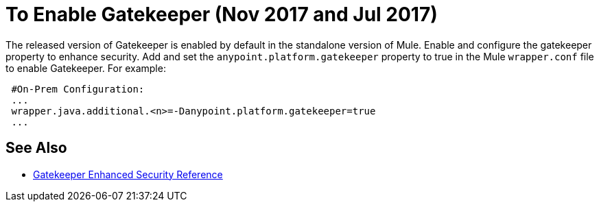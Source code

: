 = To Enable Gatekeeper (Nov 2017 and Jul 2017)

The released version of Gatekeeper is enabled by default in the standalone version of Mule. Enable and configure the gatekeeper property to enhance security. Add and set the `anypoint.platform.gatekeeper` property to true in the Mule `wrapper.conf` file to enable Gatekeeper. For example:

----
 #On-Prem Configuration: 
 ...
 wrapper.java.additional.<n>=-Danypoint.platform.gatekeeper=true
 ...
----

== See Also

* link:/api-manager/gatekeeper[Gatekeeper Enhanced Security Reference]